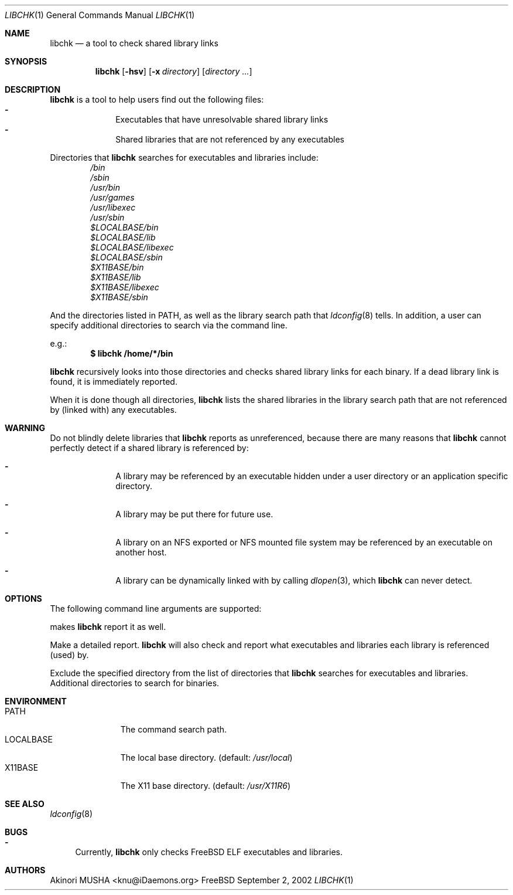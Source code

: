 .\" $Idaemons: /home/cvs/libchk/libchk.1,v 1.1 2002/09/02 10:37:40 knu Exp $
.\"
.Dd September 2, 2002
.Dt LIBCHK 1
.Os FreeBSD
.Sh NAME
.Nm libchk
.Nd a tool to check shared library links
.Sh SYNOPSIS
.Nm
.Op Fl hsv
.Op Fl x Ar directory
.Op Ar directory ...
.Sh DESCRIPTION
.Nm
is a tool to help users find out the following files:
.Bl -dash -column -compact -offset indent
.It
Executables that have unresolvable shared library links
.It
Shared libraries that are not referenced by any executables
.El
.Pp
Directories that
.Nm
searches for executables and libraries include:
.Bl -column -compact -offset indent
.It Pa /bin
.It Pa /sbin
.It Pa /usr/bin
.It Pa /usr/games
.It Pa /usr/libexec
.It Pa /usr/sbin
.It Pa $LOCALBASE/bin
.It Pa $LOCALBASE/lib
.It Pa $LOCALBASE/libexec
.It Pa $LOCALBASE/sbin
.It Pa $X11BASE/bin
.It Pa $X11BASE/lib
.It Pa $X11BASE/libexec
.It Pa $X11BASE/sbin
.El
.Pp
And the directories listed in
.Ev PATH ,
as well as the library search path that
.Xr ldconfig 8
tells.  In addition, a user can specify additional directories to
search via the command line.
.Pp
e.g.:
.Dl $ libchk /home/*/bin
.Pp
.Nm
recursively looks into those directories and checks shared library
links for each binary.  If a dead library link is found, it is
immediately reported.
.Pp
When it is done though all directories,
.Nm
lists the shared libraries in the library search path that are not
referenced by (linked with) any executables.
.Pp
.Sh WARNING
Do not blindly delete libraries that
.Nm
reports as unreferenced, because there are many reasons that
.Nm
cannot perfectly detect if a shared library is referenced by:
.Bl -dash -offset indent
.It
A library may be referenced by an executable hidden under a user
directory or an application specific directory.
.Pp
.It
A library may be put there for future use.
.Pp
.It
A library on an NFS exported or NFS mounted file system may be
referenced by an executable on another host.
.Pp
.It
A library can be dynamically linked with by calling
.Xr dlopen 3 ,
which
.Nm
can never detect.
.El
.Pp
.Sh OPTIONS
The following command line arguments are supported:
.Pp
makes
.Nm
report it as well.
.Pp
.It Fl v
.It Fl -verbose
Make a detailed report.
.Nm
will also check and report what executables and libraries each library
is referenced (used) by.
.Pp
.It Fl x Ar directory
.It Fl -exclude Ar directory
Exclude the specified directory from the list of directories that
.Nm
searches for executables and libraries.
.It Ar directory ...
Additional directories to search for binaries.
.El
.Sh ENVIRONMENT
.Bl -tag -width "LOCALBASE" -compact
.It Ev PATH
The command search path.
.It Ev LOCALBASE
The local base directory. (default:
.Pa /usr/local )
.It Ev X11BASE
The X11 base directory. (default:
.Pa /usr/X11R6 )
.El
.Sh SEE ALSO
.Xr ldconfig 8
.Sh BUGS
.Bl -dash -compact
.It
Currently,
.Nm
only checks
.Fx
ELF executables and libraries.
.El
.Sh AUTHORS
.An Akinori MUSHA Aq knu@iDaemons.org
